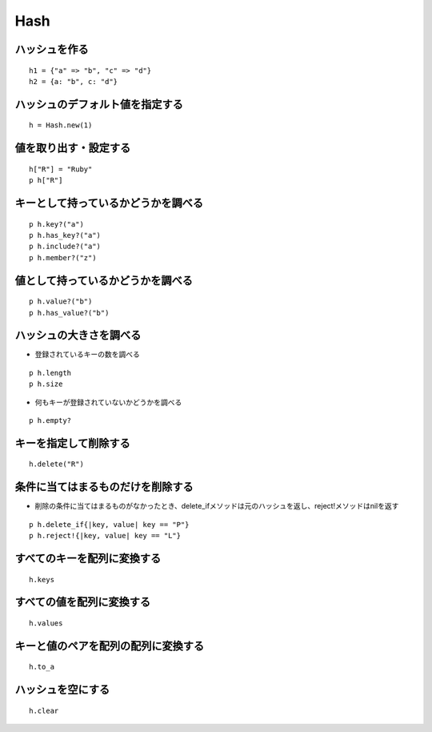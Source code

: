 ======
Hash
======

ハッシュを作る
================

::

  h1 = {"a" => "b", "c" => "d"}
  h2 = {a: "b", c: "d"}


ハッシュのデフォルト値を指定する
==================================

::

  h = Hash.new(1)


値を取り出す・設定する
========================

::

  h["R"] = "Ruby"
  p h["R"]


キーとして持っているかどうかを調べる
======================================

::

  p h.key?("a")
  p h.has_key?("a")
  p h.include?("a")
  p h.member?("z")


値として持っているかどうかを調べる
====================================

::

  p h.value?("b")
  p h.has_value?("b")


ハッシュの大きさを調べる
==========================

* 登録されているキーの数を調べる

::

  p h.length
  p h.size

* 何もキーが登録されていないかどうかを調べる

::

  p h.empty?


キーを指定して削除する
========================

::

  h.delete("R")


条件に当てはまるものだけを削除する
====================================

* 削除の条件に当てはまるものがなかったとき、delete_ifメソッドは元のハッシュを返し、reject!メソッドはnilを返す

::

  p h.delete_if{|key, value| key == "P"}
  p h.reject!{|key, value| key == "L"}


すべてのキーを配列に変換する
==============================

::

  h.keys


すべての値を配列に変換する
============================

::

  h.values


キーと値のペアを配列の配列に変換する
======================================

::

  h.to_a


ハッシュを空にする
====================

::

  h.clear
